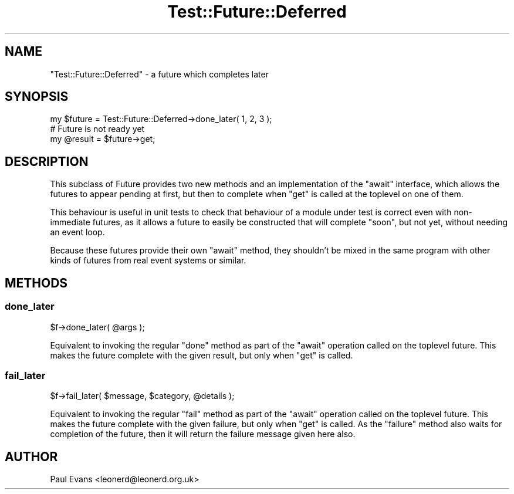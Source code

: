 .\" -*- mode: troff; coding: utf-8 -*-
.\" Automatically generated by Pod::Man 5.0102 (Pod::Simple 3.45)
.\"
.\" Standard preamble:
.\" ========================================================================
.de Sp \" Vertical space (when we can't use .PP)
.if t .sp .5v
.if n .sp
..
.de Vb \" Begin verbatim text
.ft CW
.nf
.ne \\$1
..
.de Ve \" End verbatim text
.ft R
.fi
..
.\" \*(C` and \*(C' are quotes in nroff, nothing in troff, for use with C<>.
.ie n \{\
.    ds C` ""
.    ds C' ""
'br\}
.el\{\
.    ds C`
.    ds C'
'br\}
.\"
.\" Escape single quotes in literal strings from groff's Unicode transform.
.ie \n(.g .ds Aq \(aq
.el       .ds Aq '
.\"
.\" If the F register is >0, we'll generate index entries on stderr for
.\" titles (.TH), headers (.SH), subsections (.SS), items (.Ip), and index
.\" entries marked with X<> in POD.  Of course, you'll have to process the
.\" output yourself in some meaningful fashion.
.\"
.\" Avoid warning from groff about undefined register 'F'.
.de IX
..
.nr rF 0
.if \n(.g .if rF .nr rF 1
.if (\n(rF:(\n(.g==0)) \{\
.    if \nF \{\
.        de IX
.        tm Index:\\$1\t\\n%\t"\\$2"
..
.        if !\nF==2 \{\
.            nr % 0
.            nr F 2
.        \}
.    \}
.\}
.rr rF
.\" ========================================================================
.\"
.IX Title "Test::Future::Deferred 3pm"
.TH Test::Future::Deferred 3pm 2025-03-06 "perl v5.40.1" "User Contributed Perl Documentation"
.\" For nroff, turn off justification.  Always turn off hyphenation; it makes
.\" way too many mistakes in technical documents.
.if n .ad l
.nh
.SH NAME
"Test::Future::Deferred" \- a future which completes later
.SH SYNOPSIS
.IX Header "SYNOPSIS"
.Vb 1
\&   my $future = Test::Future::Deferred\->done_later( 1, 2, 3 );
\&
\&   # Future is not ready yet
\&
\&   my @result = $future\->get;
.Ve
.SH DESCRIPTION
.IX Header "DESCRIPTION"
This subclass of Future provides two new methods and an implementation of
the \f(CW\*(C`await\*(C'\fR interface, which allows the futures to appear pending at first,
but then to complete when \f(CW\*(C`get\*(C'\fR is called at the toplevel on one of them.
.PP
This behaviour is useful in unit tests to check that behaviour of a module
under test is correct even with non-immediate futures, as it allows a future
to easily be constructed that will complete "soon", but not yet, without
needing an event loop.
.PP
Because these futures provide their own \f(CW\*(C`await\*(C'\fR method, they shouldn't be
mixed in the same program with other kinds of futures from real event systems
or similar.
.SH METHODS
.IX Header "METHODS"
.SS done_later
.IX Subsection "done_later"
.Vb 1
\&   $f\->done_later( @args );
.Ve
.PP
Equivalent to invoking the regular \f(CW\*(C`done\*(C'\fR method as part of the \f(CW\*(C`await\*(C'\fR
operation called on the toplevel future. This makes the future complete with
the given result, but only when \f(CW\*(C`get\*(C'\fR is called.
.SS fail_later
.IX Subsection "fail_later"
.Vb 1
\&   $f\->fail_later( $message, $category, @details );
.Ve
.PP
Equivalent to invoking the regular \f(CW\*(C`fail\*(C'\fR method as part of the \f(CW\*(C`await\*(C'\fR
operation called on the toplevel future. This makes the future complete with
the given failure, but only when \f(CW\*(C`get\*(C'\fR is called. As the \f(CW\*(C`failure\*(C'\fR method
also waits for completion of the future, then it will return the failure
message given here also.
.SH AUTHOR
.IX Header "AUTHOR"
Paul Evans <leonerd@leonerd.org.uk>
